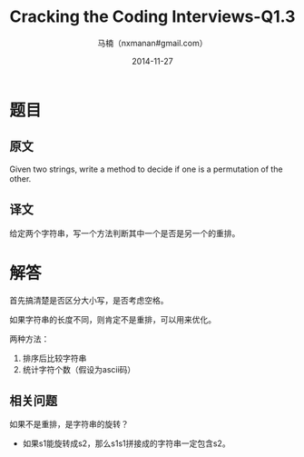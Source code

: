 #+TITLE:     Cracking the Coding Interviews-Q1.3
#+AUTHOR:    马楠（nxmanan#gmail.com）
#+EMAIL:     nxmanan#gmail.com
#+DATE:      2014-11-27
#+DESCRIPTION: Cracking the Coding Interview笔记
#+KEYWORDS: Algorithm
#+LANGUAGE: en
#+OPTIONS: H:3 num:nil toc:t \n:nil @:t ::t |:t ^:t -:t f:t *:t <:t
#+OPTIONS: TeX:t LaTeX:nil skip:nil d:nil todo:t pri:nil tags:not-in-toc
#+OPTIONS: ^:{} #不对下划线_进行直接转义
#+INFOJS_OPT: view:nil toc: ltoc:t mouse:underline buttons:0 path:http://orgmode.org/org-info.js
#+EXPORT_SELECT_TAGS: export
#+EXPORT_EXCLUDE_TAGS: no-export
#+HTML_LINK_HOME: http://manan.org
#+HTML_LINK_UP: ./interview-questions.html
#+HTML_HEAD: <link rel="stylesheet" type="text/css" href="../style/emacs.css" />

* 题目
** 原文
Given two strings, write a method to decide if one is a permutation of the other.

** 译文
给定两个字符串，写一个方法判断其中一个是否是另一个的重排。

* 解答
首先搞清楚是否区分大小写，是否考虑空格。

如果字符串的长度不同，则肯定不是重排，可以用来优化。

两种方法：
1. 排序后比较字符串
2. 统计字符个数（假设为ascii码）

**  相关问题
如果不是重排，是字符串的旋转？
  - 如果s1能旋转成s2，那么s1s1拼接成的字符串一定包含s2。
